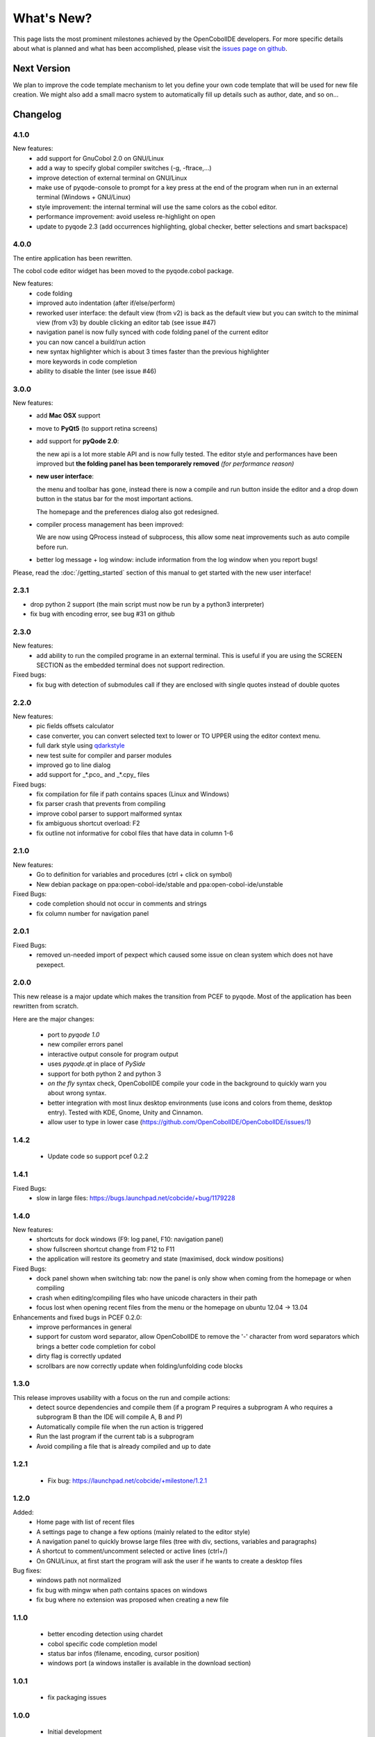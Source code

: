What's New?
===========
This page lists the most prominent milestones achieved by the OpenCobolIDE
developers. For more specific details about what is planned and what has been 
accomplished, please visit the `issues page on github`_.

Next Version
------------

We plan to improve the code template mechanism to let you define your own code
template that will be used for new file creation. We might also add a small
macro system to automatically fill up details such as author, date, and so
on...

Changelog
---------

4.1.0
+++++

New features:
    - add support for GnuCobol 2.0 on GNU/Linux
    - add a way to specify global compiler switches (-g, -ftrace,...)
    - improve detection of external terminal on GNU/Linux
    - make use of pyqode-console to prompt for a key press at the end of the
      program when run in an external terminal (Windows + GNU/Linux)
    - style improvement: the internal terminal will use the same colors as the
      cobol editor.
    - performance improvement: avoid useless re-highlight on open
    - update to pyqode 2.3 (add occurrences highlighting, global checker,
      better selections and smart backspace)

4.0.0
+++++

The entire application has been rewritten.

The cobol code editor widget has been moved to the pyqode.cobol package.

New features:
    - code folding
    - improved auto indentation (after if/else/perform)
    - reworked user interface: the default view (from v2) is back as the
      default view but you can switch to the minimal view (from v3) by double
      clicking an editor tab (see issue #47)
    - navigation panel is now fully synced with code folding panel of the
      current editor
    - you can now cancel a build/run action
    - new syntax highlighter which is about 3 times faster than the previous
      highlighter
    - more keywords in code completion
    - ability to disable the linter (see issue #46)

3.0.0
+++++

New features:
    - add **Mac OSX** support

    - move to **PyQt5** (to support retina screens)

    - add support for **pyQode 2.0**:

      the new api is a lot more stable API and is now fully
      tested. The editor style and performances have been improved but **the
      folding panel has been temporarely removed** *(for performance reason)*

    - **new user interface**:

      the menu and toolbar has gone, instead there is now a compile and run button
      inside the editor and a drop down button in the status bar for the most
      important actions.

      The homepage and the preferences dialog also got redesigned.

    - compiler process management has been improved:

      We are now using QProcess instead of subprocess, this allow some neat
      improvements such as auto compile before run.

    - better log message + log window: include information from the log window
      when you report bugs!

Please, read the :doc:`/getting_started` section of this manual to get started
with the new user interface!

2.3.1
+++++

- drop python 2 support (the main script must now be run by a python3
  interpreter)

- fix bug with encoding error, see bug #31 on github

2.3.0
+++++

New features:
    - add ability to run the compiled programe in an external terminal. This is
      useful if you are using the SCREEN SECTION as the embedded terminal does
      not support redirection.

Fixed bugs:
    - fix bug with detection of submodules call if they are enclosed with single quotes
      instead of double quotes

2.2.0
+++++
New features:
    - pic fields offsets calculator
    - case converter, you can convert selected text to lower or TO UPPER using the
      editor context menu.
    - full dark style using `qdarkstyle`_
    - new test suite for compiler and parser modules
    - improved go to line dialog
    - add support for _*.pco_ and _*.cpy_ files

Fixed bugs:
    - fix compilation for file if path contains spaces (Linux and Windows)
    - fix parser crash that prevents from compiling
    - improve cobol parser to support malformed syntax
    - fix ambiguous shortcut overload: F2
    - fix outline not informative for cobol files that have data in column 1-6

2.1.0
+++++

New features:
    - Go to definition for variables and procedures (ctrl + click on symbol)
    - New debian package on ppa:open-cobol-ide/stable and ppa:open-cobol-ide/unstable

Fixed Bugs:
    - code completion should not occur in comments and strings
    - fix column number for navigation panel


2.0.1
+++++

Fixed Bugs:
    - removed un-needed import of pexpect which caused some issue on clean
      system which does not have pexepect.

2.0.0
+++++

This new release is a major update which makes the transition from PCEF to
pyqode. Most of the application has been rewritten from scratch.

Here are the major changes:

    - port to *pyqode 1.0*
    - new compiler errors panel
    - interactive output console for program output
    - uses *pyqode.qt* in place of *PySide*
    - support for both python 2 and python 3
    - *on the fly* syntax check, OpenCobolIDE compile your code in the
      background to quickly warn you about wrong syntax.
    - better integration with most linux desktop environments (use icons and
      colors from theme, desktop entry). Tested with KDE, Gnome, Unity and
      Cinnamon.
    - allow user to type in lower case (https://github.com/OpenCobolIDE/OpenCobolIDE/issues/1)


1.4.2
+++++

  - Update code so support pcef 0.2.2

1.4.1
+++++
Fixed Bugs:
  - slow in large files: https://bugs.launchpad.net/cobcide/+bug/1179228

1.4.0
+++++

New features:
  - shortcuts for dock windows (F9: log panel, F10: navigation panel)
  - show fullscreen shortcut change from F12 to F11
  - the application will restore its geometry and state (maximised, dock window positions)

Fixed Bugs:
  - dock panel shown when switching tab: now the panel is only show when coming from the homepage or when compiling
  - crash when editing/compiling files who have unicode characters in their path
  - focus lost when opening recent files from the menu or the homepage on ubuntu 12.04 -> 13.04

Enhancements and fixed bugs in PCEF 0.2.0:
  - improve performances in general
  - support for custom word separator, allow OpenCobolIDE to remove the '-' character from word separators which brings a better
    code completion for cobol
  - dirty flag is correctly updated
  - scrollbars are now correctly update when folding/unfolding code blocks



1.3.0
+++++
This release improves usability with a focus on the run and compile actions:
  - detect source dependencies and compile them (if a program P requires a subprogram A who requires a subprogram B than the IDE will compile A, B and P)
  - Automatically compile file when the run action is triggered
  - Run the last program if the current tab is a subprogram
  - Avoid compiling a file that is already compiled and up to date

1.2.1
+++++

  - Fix bug: https://launchpad.net/cobcide/+milestone/1.2.1

1.2.0
+++++

Added:
  - Home page with list of recent files
  - A settings page to change a few options (mainly related to the editor style)
  - A navigation panel to quickly browse large files (tree with div, sections, variables and paragraphs)
  - A shortcut to comment/uncomment selected or active lines (ctrl+/)
  - On GNU/Linux, at first start the program will ask the user if he wants to create a desktop files

Bug fixes:
  - windows path not normalized
  - fix bug with mingw when path contains spaces on windows
  - fix bug where no extension was proposed when creating a new file

1.1.0
+++++
   - better encoding detection using chardet
   - cobol specific code completion model
   - status bar infos (filename, encoding, cursor position)
   - windows port (a windows installer is available in the download section)

1.0.1
+++++

    - fix packaging issues

1.0.0
+++++

    - Initial development

.. _issues page on github: https://github.com/OpenCobolIDE/OpenCobolIDE
.. _qdarkstyle: https://github.com/ColinDuquesnoy/QDarkStyleSheet